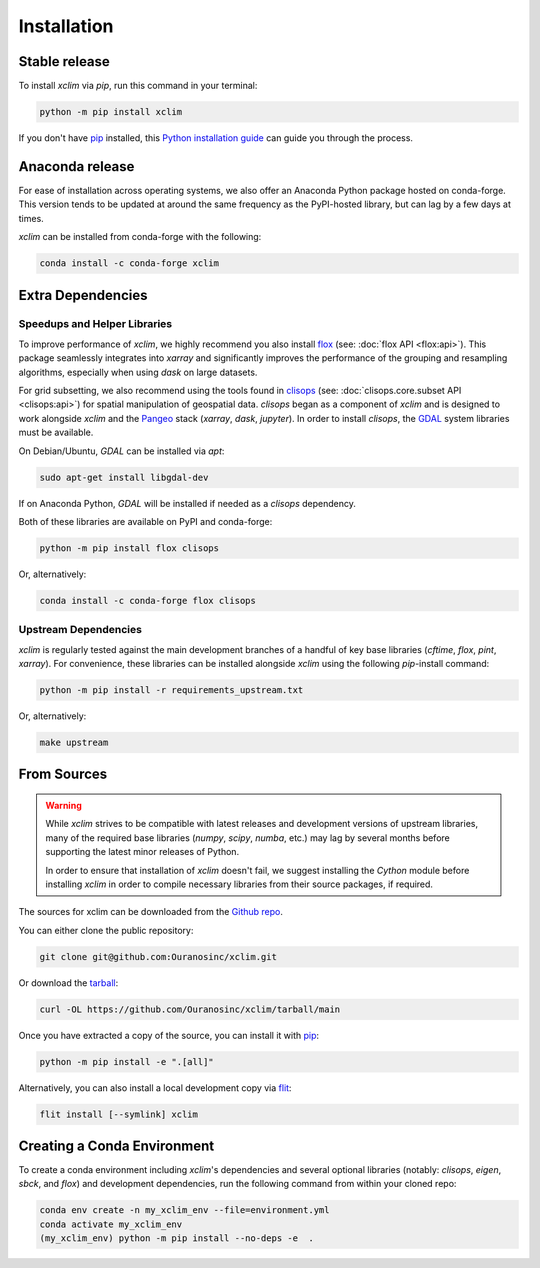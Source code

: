 ============
Installation
============

Stable release
--------------

To install `xclim` via `pip`, run this command in your terminal:

.. code-block:: shell

    python -m pip install xclim

If you don't have `pip`_ installed, this `Python installation guide`_ can guide you through the process.

.. _pip: https://pip.pypa.io/
.. _Python installation guide: https://docs.python-guide.org/starting/installation/

Anaconda release
----------------

For ease of installation across operating systems, we also offer an Anaconda Python package hosted on conda-forge.
This version tends to be updated at around the same frequency as the PyPI-hosted library, but can lag by a few days at times.

`xclim` can be installed from conda-forge with the following:

.. code-block:: shell

    conda install -c conda-forge xclim

.. _extra-dependencies:

Extra Dependencies
------------------

Speedups and Helper Libraries
^^^^^^^^^^^^^^^^^^^^^^^^^^^^^

To improve performance of `xclim`, we highly recommend you also install `flox`_ (see: :doc:`flox API <flox:api>`).
This package seamlessly integrates into `xarray` and significantly improves the performance of the grouping and resampling algorithms, especially when using `dask` on large datasets.

For grid subsetting, we also recommend using the tools found in `clisops`_ (see: :doc:`clisops.core.subset API <clisops:api>`) for spatial manipulation of geospatial data. `clisops` began as a component of `xclim` and is designed to work alongside `xclim` and the `Pangeo`_ stack (`xarray`, `dask`, `jupyter`). In order to install `clisops`, the `GDAL`_ system libraries must be available.

On Debian/Ubuntu, `GDAL` can be installed via `apt`:

.. code-block:: shell

    sudo apt-get install libgdal-dev

If on Anaconda Python, `GDAL` will be installed if needed as a `clisops` dependency.

Both of these libraries are available on PyPI and conda-forge:

.. code-block:: shell

    python -m pip install flox clisops

Or, alternatively:

.. code-block:: shell

    conda install -c conda-forge flox clisops

.. _GDAL: https://gdal.org/download.html#binaries
.. _Pangeo: https://pangeo.io/

Upstream Dependencies
^^^^^^^^^^^^^^^^^^^^^

`xclim` is regularly tested against the main development branches of a handful of key base libraries (`cftime`, `flox`, `pint`, `xarray`).
For convenience, these libraries can be installed alongside `xclim` using the following `pip`-install command:

.. code-block:: shell

    python -m pip install -r requirements_upstream.txt

Or, alternatively:

.. code-block:: shell

    make upstream

.. _flox: https://github.com/xarray-contrib/flox
.. _clisops: https://github.com/roocs/clisops

From Sources
------------

.. warning::

    While `xclim` strives to be compatible with latest releases and development versions of upstream libraries, many of the required base libraries (`numpy`, `scipy`, `numba`, etc.) may lag by several months before supporting the latest minor releases of Python.

    In order to ensure that installation of `xclim` doesn't fail, we suggest installing the `Cython` module before installing `xclim` in order to compile necessary libraries from their source packages, if required.

The sources for xclim can be downloaded from the `Github repo`_.

You can either clone the public repository:

.. code-block:: shell

    git clone git@github.com:Ouranosinc/xclim.git

Or download the `tarball`_:

.. code-block:: shell

    curl -OL https://github.com/Ouranosinc/xclim/tarball/main

Once you have extracted a copy of the source, you can install it with `pip`_:

.. code-block:: shell

    python -m pip install -e ".[all]"

Alternatively, you can also install a local development copy via `flit`_:

.. code-block:: shell

    flit install [--symlink] xclim

.. _Github repo: https://github.com/Ouranosinc/xclim
.. _tarball: https://github.com/Ouranosinc/xclim/tarball/main
.. _flit: https://flit.pypa.io/en/stable

Creating a Conda Environment
----------------------------

To create a conda environment including `xclim`'s dependencies and several optional libraries (notably: `clisops`, `eigen`, `sbck`, and `flox`) and development dependencies, run the following command from within your cloned repo:

.. code-block:: console

    conda env create -n my_xclim_env --file=environment.yml
    conda activate my_xclim_env
    (my_xclim_env) python -m pip install --no-deps -e  .
